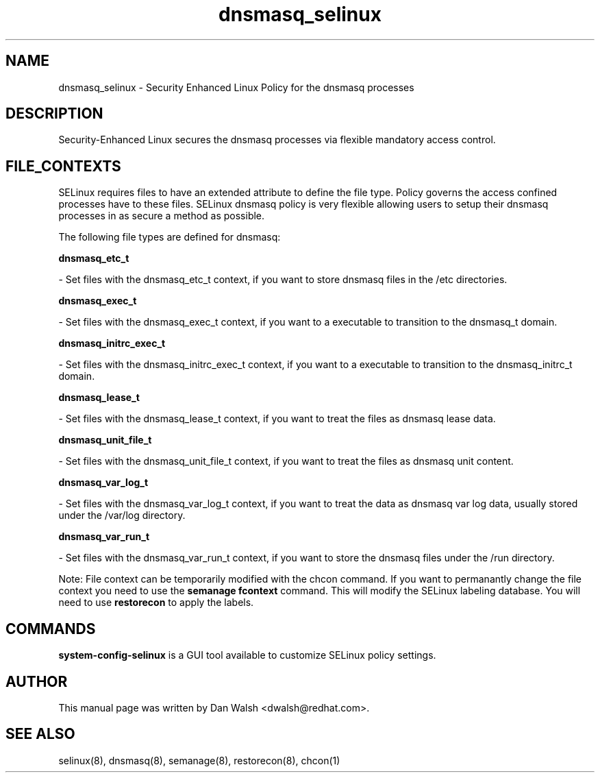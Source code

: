 .TH  "dnsmasq_selinux"  "8"  "20 Feb 2012" "dwalsh@redhat.com" "dnsmasq Selinux Policy documentation"
.SH "NAME"
dnsmasq_selinux \- Security Enhanced Linux Policy for the dnsmasq processes
.SH "DESCRIPTION"

Security-Enhanced Linux secures the dnsmasq processes via flexible mandatory access
control.  
.SH FILE_CONTEXTS
SELinux requires files to have an extended attribute to define the file type. 
Policy governs the access confined processes have to these files. 
SELinux dnsmasq policy is very flexible allowing users to setup their dnsmasq processes in as secure a method as possible.
.PP 
The following file types are defined for dnsmasq:


.EX
.B dnsmasq_etc_t 
.EE

- Set files with the dnsmasq_etc_t context, if you want to store dnsmasq files in the /etc directories.


.EX
.B dnsmasq_exec_t 
.EE

- Set files with the dnsmasq_exec_t context, if you want to a executable to transition to the dnsmasq_t domain.


.EX
.B dnsmasq_initrc_exec_t 
.EE

- Set files with the dnsmasq_initrc_exec_t context, if you want to a executable to transition to the dnsmasq_initrc_t domain.


.EX
.B dnsmasq_lease_t 
.EE

- Set files with the dnsmasq_lease_t context, if you want to treat the files as dnsmasq lease data.


.EX
.B dnsmasq_unit_file_t 
.EE

- Set files with the dnsmasq_unit_file_t context, if you want to treat the files as dnsmasq unit content.


.EX
.B dnsmasq_var_log_t 
.EE

- Set files with the dnsmasq_var_log_t context, if you want to treat the data as dnsmasq var log data, usually stored under the /var/log directory.


.EX
.B dnsmasq_var_run_t 
.EE

- Set files with the dnsmasq_var_run_t context, if you want to store the dnsmasq files under the /run directory.

Note: File context can be temporarily modified with the chcon command.  If you want to permanantly change the file context you need to use the 
.B semanage fcontext 
command.  This will modify the SELinux labeling database.  You will need to use
.B restorecon
to apply the labels.

.SH "COMMANDS"

.PP
.B system-config-selinux 
is a GUI tool available to customize SELinux policy settings.

.SH AUTHOR	
This manual page was written by Dan Walsh <dwalsh@redhat.com>.

.SH "SEE ALSO"
selinux(8), dnsmasq(8), semanage(8), restorecon(8), chcon(1)
